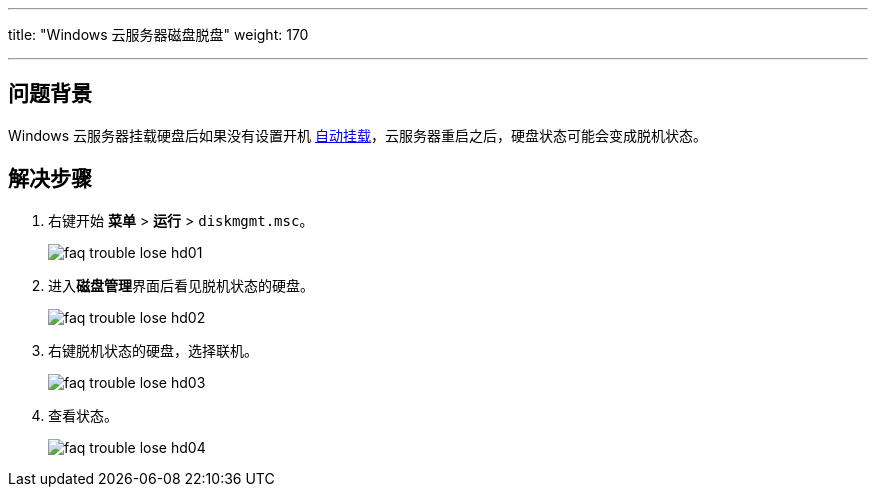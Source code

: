 ---
title: "Windows 云服务器磁盘脱盘"
weight: 170

---
== 问题背景

Windows 云服务器挂载硬盘后如果没有设置开机 link:../../../../../../storage/disk/manual/auto_mount/win_auto_mount/[自动挂载]，云服务器重启之后，硬盘状态可能会变成脱机状态。

== 解决步骤

. 右键开始 *菜单* > *运行* > `diskmgmt.msc`。
+
image::/images/cloud_service/compute/vm/faq_trouble_lose_hd01.jpg[]

. 进入**磁盘管理**界面后看见脱机状态的硬盘。
+
image::/images/cloud_service/compute/vm/faq_trouble_lose_hd02.jpg[]

. 右键脱机状态的硬盘，选择联机。
+
image::/images/cloud_service/compute/vm/faq_trouble_lose_hd03.png[]

. 查看状态。
+
image::/images/cloud_service/compute/vm/faq_trouble_lose_hd04.jpg[]
